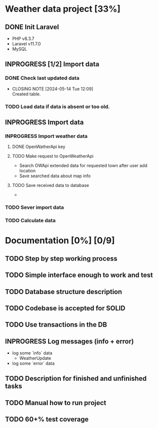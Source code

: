 *  Weather data project [33%]
** DONE Init Laravel
CLOSED: [2024-05-16 Tue 16:11]
- PHP v8.3.7
- Laravel v11.7.0
- MySQL
** INPROGRESS [1/2] Import data
*** DONE Check last updated data
CLOSED: [2024-05-14 Tue 12:09]
- CLOSING NOTE [2024-05-14 Tue 12:09] \\
  Created table.
*** TODO Load data if data is absent or too old.
** INPROGRESS Import data
*** INPROGRESS Import weather data
**** DONE OpenWatherApi key
**** TODO Make request to OpenWeatherApi
- Search OWApi extended data for requested town after user add location
- Save searched data about map info
**** TODO Save received data to database
  - 
*** TODO Sever import data
*** TODO Calculate data
* Documentation [0%] [0/9] 
** TODO Step by step working process
** TODO Simple interface enough to work and test
** TODO Database structure description
** TODO Codebase is accepted for SOLID
** TODO Use transactions in the DB
** INPROGRESS Log messages (info + error)
   - log some `info` data
	 - WeatherUpdate
   - log some `error` data
** TODO Description for finished and unfinished tasks
** TODO Manual how to run project
** TODO 60+% test coverage


